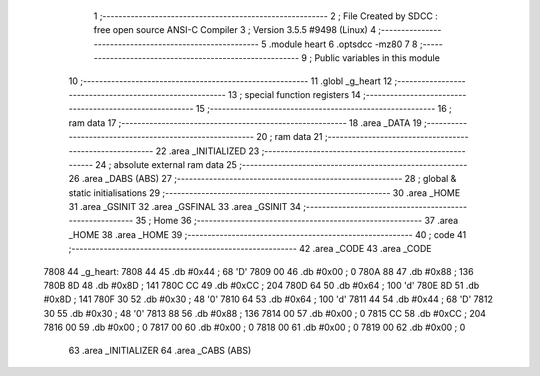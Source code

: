                               1 ;--------------------------------------------------------
                              2 ; File Created by SDCC : free open source ANSI-C Compiler
                              3 ; Version 3.5.5 #9498 (Linux)
                              4 ;--------------------------------------------------------
                              5 	.module heart
                              6 	.optsdcc -mz80
                              7 	
                              8 ;--------------------------------------------------------
                              9 ; Public variables in this module
                             10 ;--------------------------------------------------------
                             11 	.globl _g_heart
                             12 ;--------------------------------------------------------
                             13 ; special function registers
                             14 ;--------------------------------------------------------
                             15 ;--------------------------------------------------------
                             16 ; ram data
                             17 ;--------------------------------------------------------
                             18 	.area _DATA
                             19 ;--------------------------------------------------------
                             20 ; ram data
                             21 ;--------------------------------------------------------
                             22 	.area _INITIALIZED
                             23 ;--------------------------------------------------------
                             24 ; absolute external ram data
                             25 ;--------------------------------------------------------
                             26 	.area _DABS (ABS)
                             27 ;--------------------------------------------------------
                             28 ; global & static initialisations
                             29 ;--------------------------------------------------------
                             30 	.area _HOME
                             31 	.area _GSINIT
                             32 	.area _GSFINAL
                             33 	.area _GSINIT
                             34 ;--------------------------------------------------------
                             35 ; Home
                             36 ;--------------------------------------------------------
                             37 	.area _HOME
                             38 	.area _HOME
                             39 ;--------------------------------------------------------
                             40 ; code
                             41 ;--------------------------------------------------------
                             42 	.area _CODE
                             43 	.area _CODE
   7808                      44 _g_heart:
   7808 44                   45 	.db #0x44	; 68	'D'
   7809 00                   46 	.db #0x00	; 0
   780A 88                   47 	.db #0x88	; 136
   780B 8D                   48 	.db #0x8D	; 141
   780C CC                   49 	.db #0xCC	; 204
   780D 64                   50 	.db #0x64	; 100	'd'
   780E 8D                   51 	.db #0x8D	; 141
   780F 30                   52 	.db #0x30	; 48	'0'
   7810 64                   53 	.db #0x64	; 100	'd'
   7811 44                   54 	.db #0x44	; 68	'D'
   7812 30                   55 	.db #0x30	; 48	'0'
   7813 88                   56 	.db #0x88	; 136
   7814 00                   57 	.db #0x00	; 0
   7815 CC                   58 	.db #0xCC	; 204
   7816 00                   59 	.db #0x00	; 0
   7817 00                   60 	.db #0x00	; 0
   7818 00                   61 	.db #0x00	; 0
   7819 00                   62 	.db #0x00	; 0
                             63 	.area _INITIALIZER
                             64 	.area _CABS (ABS)
